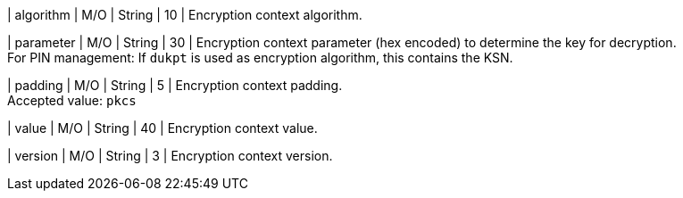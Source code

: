 
| algorithm
| M/O
| String 
| 10 
| Encryption context algorithm. +

| parameter 
| M/O
| String 
| 30
| Encryption context parameter (hex encoded) to determine the key for decryption. +
For PIN management: If ``dukpt`` is used as encryption algorithm, this contains the KSN. +

| padding
| M/O
| String 
| 5
| Encryption context padding. +
Accepted value: ``pkcs``

| value 
| M/O
| String 
| 40
| Encryption context value. +

| version 
| M/O
| String 
| 3 
| Encryption context version. +

//-
